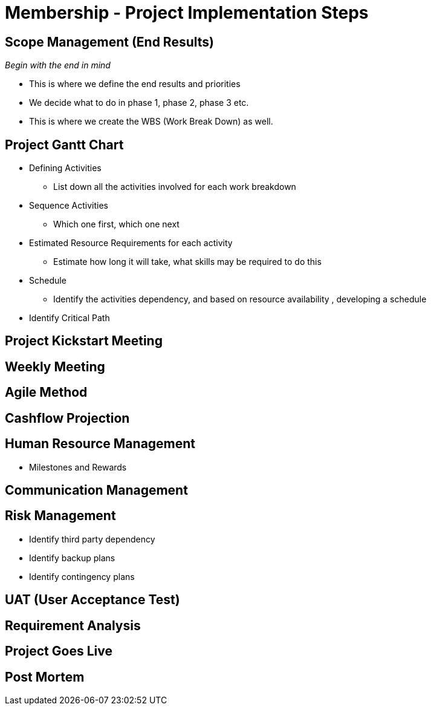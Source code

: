 [#h3_membership_project_implementation_steps]
= Membership - Project Implementation Steps


== Scope Management (End Results)

_Begin with the end in mind_ 

* This is where we define the end results and priorities

* We decide what to do in phase 1, phase 2, phase 3 etc.

* This is where we create the WBS (Work Break Down) as well.

== Project Gantt Chart

* Defining Activities
** List down all the activities involved for each work breakdown

* Sequence Activities
** Which one first, which one next 

* Estimated Resource Requirements for each activity
** Estimate how long it will take, what skills may be required to do this

* Schedule
** Identify the activities dependency, and based on resource availability , developing a schedule

* Identify Critical Path

== Project Kickstart Meeting


== Weekly Meeting

== Agile Method

== Cashflow Projection


== Human Resource Management

* Milestones and Rewards

== Communication Management


== Risk Management

* Identify third party dependency

* Identify backup plans

* Identify contingency plans

== UAT (User Acceptance Test)


== Requirement Analysis


== Project Goes Live

== Post Mortem







